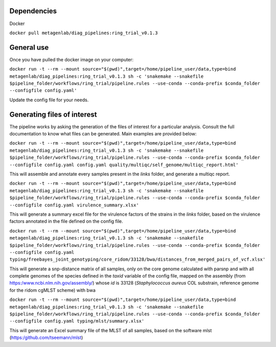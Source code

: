 

Dependencies
============
Docker  

``docker pull metagenlab/diag_pipelines:ring_trial_v0.1.3``


General use
===========
Once you have pulled the docker image on your computer: 

``docker run -t --rm --mount source="$(pwd)",target=/home/pipeline_user/data,type=bind metagenlab/diag_pipelines:ring_trial_v0.1.3 sh -c 'snakemake --snakefile $pipeline_folder/workflows/ring_trial/pipeline.rules --use-conda --conda-prefix $conda_folder --configfile config.yaml'``

Update the config file for your needs.

Generating files of interest
============================

The pipeline works by asking the generation of the files of interest for a particular analysis. Consult the full documentation to know what files can be generated. Main examples are provided below:


``docker run -t --rm --mount source="$(pwd)",target=/home/pipeline_user/data,type=bind metagenlab/diag_pipelines:ring_trial_v0.1.3 sh -c 'snakemake --snakefile $pipeline_folder/workflows/ring_trial/pipeline.rules --use-conda --conda-prefix $conda_folder --configfile config.yaml config.yaml quality/multiqc/self_genome/multiqc_report.html'``

This will assemble and annotate every samples present in the `links` folder, and generate a multiqc report.


``docker run -t --rm --mount source="$(pwd)",target=/home/pipeline_user/data,type=bind metagenlab/diag_pipelines:ring_trial_v0.1.3 sh -c 'snakemake --snakefile $pipeline_folder/workflows/ring_trial/pipeline.rules --use-conda --conda-prefix $conda_folder --configfile config.yaml virulence_summary.xlsx'``

This will generate a summary excel file for the virulence factors of the strains in the `links` folder, based on the virulence factors annotated in the file defined on the config file.

``docker run -t --rm --mount source="$(pwd)",target=/home/pipeline_user/data,type=bind metagenlab/diag_pipelines:ring_trial_v0.1.3 sh -c 'snakemake --snakefile $pipeline_folder/workflows/ring_trial/pipeline.rules --use-conda --conda-prefix $conda_folder --configfile config.yaml typing/freebayes_joint_genotyping/core_ridom/33128/bwa/distances_from_merged_pairs_of_vcf.xlsx'``

This will generate a snp-distance matrix of all samples, only on the core genome calculated with parsnp and with all complete genomes of the species defined in the `taxid` variable of the config file, mapped on the assembly (from https:/www.ncbi.nlm.nih.gov/assembly/) whose `id` is 33128 (*Staphylococcus aureus* COL substrain, reference genome for the ridom cgMLST scheme) with bwa


``docker run -t --rm --mount source="$(pwd)",target=/home/pipeline_user/data,type=bind metagenlab/diag_pipelines:ring_trial_v0.1.3 sh -c 'snakemake --snakefile $pipeline_folder/workflows/ring_trial/pipeline.rules --use-conda --conda-prefix $conda_folder --configfile config.yaml typing/mlst/summary.xlsx'``

This will generate an Excel summary file of the MLST of all samples, based on the software mlst (https:/github.com/tseemann/mlst)

